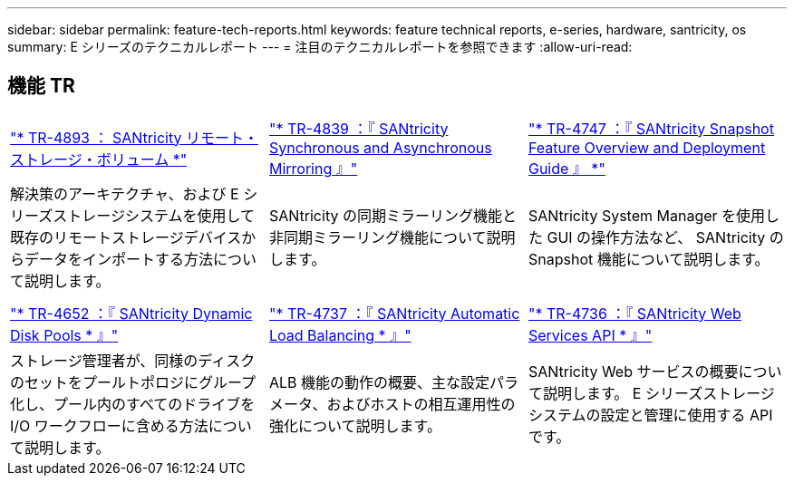 ---
sidebar: sidebar 
permalink: feature-tech-reports.html 
keywords: feature technical reports, e-series, hardware, santricity, os 
summary: E シリーズのテクニカルレポート 
---
= 注目のテクニカルレポートを参照できます
:allow-uri-read: 




== 機能 TR

[cols="9,9,9"]
|===


| https://www.netapp.com/pdf.html?item=/media/28697-tr-4893-deploy.pdf["* TR-4893 ： SANtricity リモート・ストレージ・ボリューム *"^] | https://www.netapp.com/pdf.html?item=/media/19405-tr-4839.pdf["* TR-4839 ：『 SANtricity Synchronous and Asynchronous Mirroring 』"^] | https://www.netapp.com/pdf.html?item=/media/17167-tr4747pdf.pdf["* TR-4747 ：『 SANtricity Snapshot Feature Overview and Deployment Guide 』 *"^] 


| 解決策のアーキテクチャ、および E シリーズストレージシステムを使用して既存のリモートストレージデバイスからデータをインポートする方法について説明します。 | SANtricity の同期ミラーリング機能と非同期ミラーリング機能について説明します。 | SANtricity System Manager を使用した GUI の操作方法など、 SANtricity の Snapshot 機能について説明します。 


|  |  |  


|  |  |  


| https://www.netapp.com/ko/media/12421-tr4652.pdf["* TR-4652 ：『 SANtricity Dynamic Disk Pools * 』"^] | https://www.netapp.com/pdf.html?item=/media/17144-tr4737pdf.pdf["* TR-4737 ：『 SANtricity Automatic Load Balancing * 』"^] | https://www.netapp.com/pdf.html?item=/media/17142-tr4736pdf.pdf["* TR-4736 ：『 SANtricity Web Services API * 』"^] 


| ストレージ管理者が、同様のディスクのセットをプールトポロジにグループ化し、プール内のすべてのドライブを I/O ワークフローに含める方法について説明します。 | ALB 機能の動作の概要、主な設定パラメータ、およびホストの相互運用性の強化について説明します。 | SANtricity Web サービスの概要について説明します。 E シリーズストレージシステムの設定と管理に使用する API です。 
|===